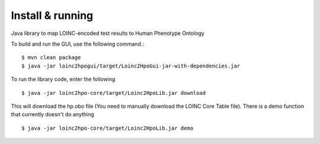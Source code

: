 Install & running
=================
Java library to map LOINC-encoded test results to Human Phenotype Ontology

To build and run the GUI, use the following command.::

  $ mvn clean package
  $ java -jar loinc2hpogui/target/Loinc2HpoGui-jar-with-dependencies.jar


To run the library code, enter the following ::

  $ java -jar loinc2hpo-core/target/Loinc2HpoLib.jar download

This will download the hp.obo file (You need to manually download the LOINC Core Table file). There is a demo function that currently doesn't do anything ::

  $ java -jar loinc2hpo-core/target/Loinc2HpoLib.jar demo
